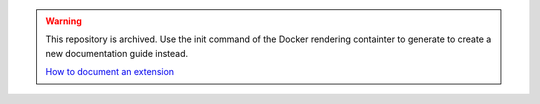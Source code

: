 ..  warning::
    This repository is archived. Use the init command of the Docker rendering 
    containter to generate to create a new documentation guide instead.

    `How to document an extension <https://docs.typo3.org/permalink/h2document:write-doc-extensions-intro>`_
